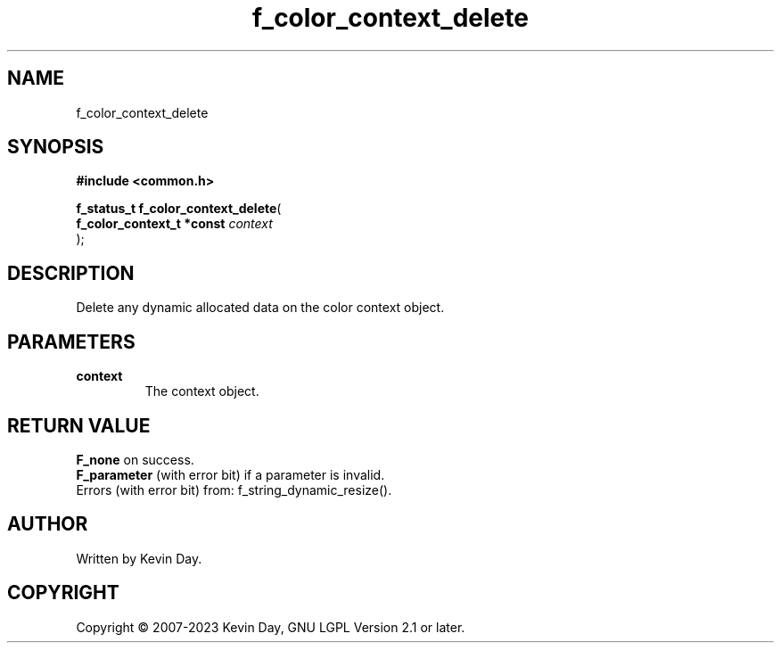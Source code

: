 .TH f_color_context_delete "3" "July 2023" "FLL - Featureless Linux Library 0.6.6" "Library Functions"
.SH "NAME"
f_color_context_delete
.SH SYNOPSIS
.nf
.B #include <common.h>
.sp
\fBf_status_t f_color_context_delete\fP(
    \fBf_color_context_t *const \fP\fIcontext\fP
);
.fi
.SH DESCRIPTION
.PP
Delete any dynamic allocated data on the color context object.
.SH PARAMETERS
.TP
.B context
The context object.

.SH RETURN VALUE
.PP
\fBF_none\fP on success.
.br
\fBF_parameter\fP (with error bit) if a parameter is invalid.
.br
Errors (with error bit) from: f_string_dynamic_resize().
.SH AUTHOR
Written by Kevin Day.
.SH COPYRIGHT
.PP
Copyright \(co 2007-2023 Kevin Day, GNU LGPL Version 2.1 or later.
